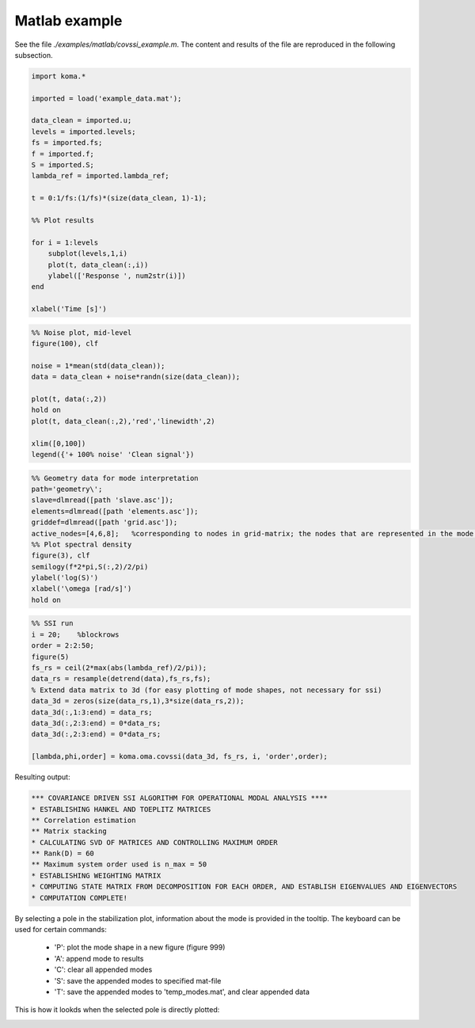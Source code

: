 Matlab example
-----------------
See the file `./examples/matlab/covssi_example.m`. The content and results of the file are reproduced in the following subsection.

.. code :: matlab

    import koma.*

    imported = load('example_data.mat');

    data_clean = imported.u;
    levels = imported.levels;
    fs = imported.fs;
    f = imported.f;
    S = imported.S;
    lambda_ref = imported.lambda_ref;

    t = 0:1/fs:(1/fs)*(size(data_clean, 1)-1);

    %% Plot results

    for i = 1:levels
        subplot(levels,1,i)
        plot(t, data_clean(:,i))
        ylabel(['Response ', num2str(i)])
    end

    xlabel('Time [s]')

.. image:: matlab_example_response.png

.. code :: matlab

    %% Noise plot, mid-level
    figure(100), clf

    noise = 1*mean(std(data_clean));
    data = data_clean + noise*randn(size(data_clean));

    plot(t, data(:,2))
    hold on
    plot(t, data_clean(:,2),'red','linewidth',2)

    xlim([0,100])
    legend({'+ 100% noise' 'Clean signal'})

.. image:: matlab_example_noise.png

.. code :: matlab

    %% Geometry data for mode interpretation
    path='geometry\';
    slave=dlmread([path 'slave.asc']);
    elements=dlmread([path 'elements.asc']);
    griddef=dlmread([path 'grid.asc']);
    active_nodes=[4,6,8];   %corresponding to nodes in grid-matrix; the nodes that are represented in the mode shape vector
    %% Plot spectral density
    figure(3), clf
    semilogy(f*2*pi,S(:,2)/2/pi)
    ylabel('log(S)')
    xlabel('\omega [rad/s]')
    hold on

.. image:: matlab_example_psd.png

.. code :: matlab

    %% SSI run
    i = 20;    %blockrows
    order = 2:2:50;
    figure(5)
    fs_rs = ceil(2*max(abs(lambda_ref)/2/pi));
    data_rs = resample(detrend(data),fs_rs,fs);
    % Extend data matrix to 3d (for easy plotting of mode shapes, not necessary for ssi)
    data_3d = zeros(size(data_rs,1),3*size(data_rs,2));
    data_3d(:,1:3:end) = data_rs;
    data_3d(:,2:3:end) = 0*data_rs;
    data_3d(:,2:3:end) = 0*data_rs;

    [lambda,phi,order] = koma.oma.covssi(data_3d, fs_rs, i, 'order',order);

Resulting output:

.. code ::

    *** COVARIANCE DRIVEN SSI ALGORITHM FOR OPERATIONAL MODAL ANALYSIS ****
    * ESTABLISHING HANKEL AND TOEPLITZ MATRICES
    ** Correlation estimation
    ** Matrix stacking
    * CALCULATING SVD OF MATRICES AND CONTROLLING MAXIMUM ORDER
    ** Rank(D) = 60
    ** Maximum system order used is n_max = 50
    * ESTABLISHING WEIGHTING MATRIX
    * COMPUTING STATE MATRIX FROM DECOMPOSITION FOR EACH ORDER, AND ESTABLISH EIGENVALUES AND EIGENVECTORS
    * COMPUTATION COMPLETE!

.. image:: matlab_example_stab.png

By selecting a pole in the stabilization plot, information about the mode is provided in the tooltip. The keyboard can be used for certain commands:

 * 'P': plot the mode shape in a new figure (figure 999)
 * 'A': append mode to results
 * 'C': clear all appended modes
 * 'S': save the appended modes to specified mat-file
 * 'T': save the appended modes to 'temp_modes.mat', and clear appended data

This is how it lookds when the selected pole is directly plotted: 

.. image:: matlab_stabplot.jpg